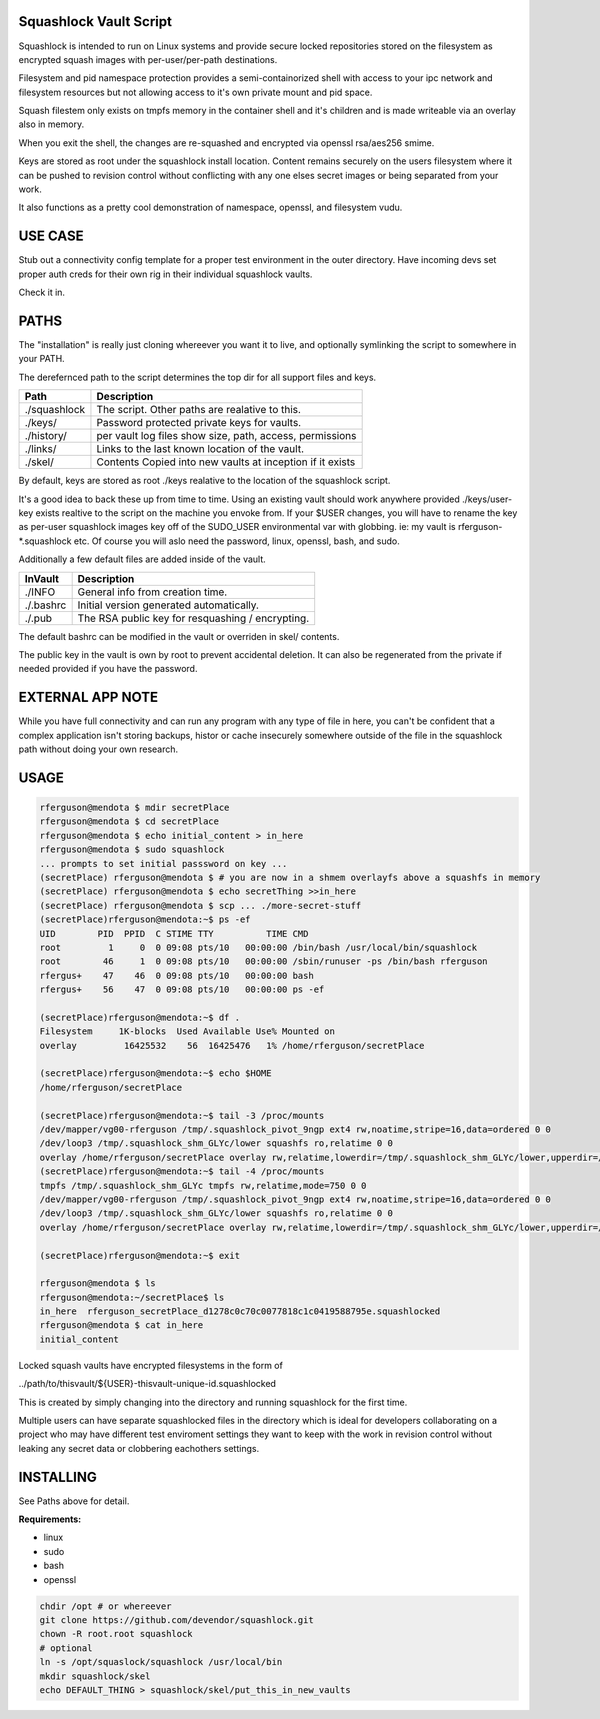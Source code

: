Squashlock Vault Script
=======================

Squashlock is intended to run on Linux systems and provide secure locked repositories stored on
the filesystem as encrypted squash images with per-user/per-path destinations.

Filesystem and pid namespace protection provides a semi-containorized shell with access to your ipc
network and filesystem resources but not allowing access to it's own private mount and pid space.

Squash filestem only exists on tmpfs memory in the container shell and it's children and is
made writeable via an overlay also in memory.

When you exit the shell, the changes are re-squashed and encrypted via openssl rsa/aes256 smime.

Keys are stored as root under the squashlock install location.  Content remains securely on the
users filesystem where it can be pushed to revision control without conflicting with any one elses
secret images or being separated from your work.

It also functions as a pretty cool demonstration of namespace, openssl, and filesystem  vudu.

USE CASE
========

Stub out a connectivity config template for a proper test environment in the outer directory. Have
incoming devs set proper auth creds for their own rig in their individual squashlock vaults.

Check it in.

PATHS
=====

The "installation" is really just cloning whereever you want it to live, and optionally symlinking 
the script to somewhere in your PATH.

The derefernced path to the script determines the top dir for all support files and keys.

============  =========================================================
   Path                  Description
============  =========================================================
./squashlock  The script. Other paths are realative to this.
./keys/       Password protected private keys for vaults.
./history/    per vault log files show size, path, access, permissions
./links/      Links to the last known location of the vault.
./skel/       Contents Copied into new vaults at inception if it exists
============  =========================================================

By default, keys are stored as root  ./keys realative to the location of the squashlock script.

It's a good idea to back these up from time to time.  Using an existing vault should work anywhere
provided ./keys/user-key exists realtive to the script on the machine you envoke from.  If your
$USER changes, you will have to rename the key as per-user squashlock images key off of the
SUDO_USER environmental var with globbing.  ie: my vault is rferguson-*.squashlock etc. Of course
you will aslo need the password, linux, openssl, bash, and sudo.

Additionally a few default files are added inside of the vault.

============  =========================================================
  InVault                  Description
============  =========================================================
./INFO        General info from creation time.
./.bashrc     Initial version generated automatically.
./.pub        The RSA public key for resquashing / encrypting.
============  =========================================================

The default bashrc can be modified in the vault or overriden in skel/ contents.

The public key in the vault is own by root to prevent accidental deletion. It can also be 
regenerated from the private if needed provided if you have the password.


EXTERNAL APP NOTE
=================

While you have full connectivity and can run any program with any type of file in here, you can't
be confident that a complex application isn't storing backups, histor or cache insecurely somewhere
outside of the file in the squashlock path without doing your own research.

USAGE
=====

.. code:: bash

  rferguson@mendota $ mdir secretPlace
  rferguson@mendota $ cd secretPlace
  rferguson@mendota $ echo initial_content > in_here
  rferguson@mendota $ sudo squashlock
  ... prompts to set initial passsword on key ...
  (secretPlace) rferguson@mendota $ # you are now in a shmem overlayfs above a squashfs in memory
  (secretPlace) rferguson@mendota $ echo secretThing >>in_here
  (secretPlace) rferguson@mendota $ scp ... ./more-secret-stuff
  (secretPlace)rferguson@mendota:~$ ps -ef
  UID        PID  PPID  C STIME TTY          TIME CMD
  root         1     0  0 09:08 pts/10   00:00:00 /bin/bash /usr/local/bin/squashlock
  root        46     1  0 09:08 pts/10   00:00:00 /sbin/runuser -ps /bin/bash rferguson
  rfergus+    47    46  0 09:08 pts/10   00:00:00 bash
  rfergus+    56    47  0 09:08 pts/10   00:00:00 ps -ef

  (secretPlace)rferguson@mendota:~$ df .
  Filesystem     1K-blocks  Used Available Use% Mounted on
  overlay         16425532    56  16425476   1% /home/rferguson/secretPlace

  (secretPlace)rferguson@mendota:~$ echo $HOME
  /home/rferguson/secretPlace

  (secretPlace)rferguson@mendota:~$ tail -3 /proc/mounts
  /dev/mapper/vg00-rferguson /tmp/.squashlock_pivot_9ngp ext4 rw,noatime,stripe=16,data=ordered 0 0
  /dev/loop3 /tmp/.squashlock_shm_GLYc/lower squashfs ro,relatime 0 0
  overlay /home/rferguson/secretPlace overlay rw,relatime,lowerdir=/tmp/.squashlock_shm_GLYc/lower,upperdir=/tmp/.squashlock_shm_GLYc/upper,workdir=/tmp/.squashlock_shm_GLYc/work 0 0
  (secretPlace)rferguson@mendota:~$ tail -4 /proc/mounts
  tmpfs /tmp/.squashlock_shm_GLYc tmpfs rw,relatime,mode=750 0 0
  /dev/mapper/vg00-rferguson /tmp/.squashlock_pivot_9ngp ext4 rw,noatime,stripe=16,data=ordered 0 0
  /dev/loop3 /tmp/.squashlock_shm_GLYc/lower squashfs ro,relatime 0 0
  overlay /home/rferguson/secretPlace overlay rw,relatime,lowerdir=/tmp/.squashlock_shm_GLYc/lower,upperdir=/tmp/.squashlock_shm_GLYc/upper,workdir=/tmp/.squashlock_shm_GLYc/work 0 0

  (secretPlace)rferguson@mendota:~$ exit

  rferguson@mendota $ ls
  rferguson@mendota:~/secretPlace$ ls
  in_here  rferguson_secretPlace_d1278c0c70c0077818c1c0419588795e.squashlocked
  rferguson@mendota $ cat in_here
  initial_content


Locked squash vaults have encrypted filesystems in the form of 

../path/to/thisvault/${USER}-thisvault-unique-id.squashlocked

This is created by simply changing into the directory and running squashlock for the first time.

Multiple users can have separate squashlocked files in the directory which is ideal for developers
collaborating on a project who may have different test enviroment settings they want to keep with
the work in revision control without leaking any secret data or clobbering eachothers settings.

INSTALLING
==========

See Paths above for detail.

**Requirements:**

* linux
* sudo
* bash
* openssl

.. code:: shell

  chdir /opt # or whereever
  git clone https://github.com/devendor/squashlock.git
  chown -R root.root squashlock
  # optional
  ln -s /opt/squaslock/squashlock /usr/local/bin
  mkdir squashlock/skel
  echo DEFAULT_THING > squashlock/skel/put_this_in_new_vaults


